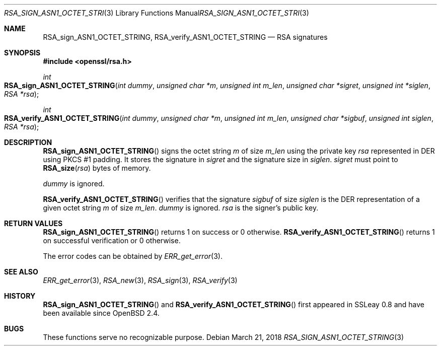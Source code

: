 .\"	$OpenBSD: RSA_sign_ASN1_OCTET_STRING.3,v 1.5 2018/03/21 01:27:25 schwarze Exp $
.\"	OpenSSL b97fdb57 Nov 11 09:33:09 2016 +0100
.\"
.\" This file was written by Ulf Moeller <ulf@openssl.org>.
.\" Copyright (c) 2000 The OpenSSL Project.  All rights reserved.
.\"
.\" Redistribution and use in source and binary forms, with or without
.\" modification, are permitted provided that the following conditions
.\" are met:
.\"
.\" 1. Redistributions of source code must retain the above copyright
.\"    notice, this list of conditions and the following disclaimer.
.\"
.\" 2. Redistributions in binary form must reproduce the above copyright
.\"    notice, this list of conditions and the following disclaimer in
.\"    the documentation and/or other materials provided with the
.\"    distribution.
.\"
.\" 3. All advertising materials mentioning features or use of this
.\"    software must display the following acknowledgment:
.\"    "This product includes software developed by the OpenSSL Project
.\"    for use in the OpenSSL Toolkit. (http://www.openssl.org/)"
.\"
.\" 4. The names "OpenSSL Toolkit" and "OpenSSL Project" must not be used to
.\"    endorse or promote products derived from this software without
.\"    prior written permission. For written permission, please contact
.\"    openssl-core@openssl.org.
.\"
.\" 5. Products derived from this software may not be called "OpenSSL"
.\"    nor may "OpenSSL" appear in their names without prior written
.\"    permission of the OpenSSL Project.
.\"
.\" 6. Redistributions of any form whatsoever must retain the following
.\"    acknowledgment:
.\"    "This product includes software developed by the OpenSSL Project
.\"    for use in the OpenSSL Toolkit (http://www.openssl.org/)"
.\"
.\" THIS SOFTWARE IS PROVIDED BY THE OpenSSL PROJECT ``AS IS'' AND ANY
.\" EXPRESSED OR IMPLIED WARRANTIES, INCLUDING, BUT NOT LIMITED TO, THE
.\" IMPLIED WARRANTIES OF MERCHANTABILITY AND FITNESS FOR A PARTICULAR
.\" PURPOSE ARE DISCLAIMED.  IN NO EVENT SHALL THE OpenSSL PROJECT OR
.\" ITS CONTRIBUTORS BE LIABLE FOR ANY DIRECT, INDIRECT, INCIDENTAL,
.\" SPECIAL, EXEMPLARY, OR CONSEQUENTIAL DAMAGES (INCLUDING, BUT
.\" NOT LIMITED TO, PROCUREMENT OF SUBSTITUTE GOODS OR SERVICES;
.\" LOSS OF USE, DATA, OR PROFITS; OR BUSINESS INTERRUPTION)
.\" HOWEVER CAUSED AND ON ANY THEORY OF LIABILITY, WHETHER IN CONTRACT,
.\" STRICT LIABILITY, OR TORT (INCLUDING NEGLIGENCE OR OTHERWISE)
.\" ARISING IN ANY WAY OUT OF THE USE OF THIS SOFTWARE, EVEN IF ADVISED
.\" OF THE POSSIBILITY OF SUCH DAMAGE.
.\"
.Dd $Mdocdate: March 21 2018 $
.Dt RSA_SIGN_ASN1_OCTET_STRING 3
.Os
.Sh NAME
.Nm RSA_sign_ASN1_OCTET_STRING ,
.Nm RSA_verify_ASN1_OCTET_STRING
.Nd RSA signatures
.Sh SYNOPSIS
.In openssl/rsa.h
.Ft int
.Fo RSA_sign_ASN1_OCTET_STRING
.Fa "int dummy"
.Fa "unsigned char *m"
.Fa "unsigned int m_len"
.Fa "unsigned char *sigret"
.Fa "unsigned int *siglen"
.Fa "RSA *rsa"
.Fc
.Ft int
.Fo RSA_verify_ASN1_OCTET_STRING
.Fa "int dummy"
.Fa "unsigned char *m"
.Fa "unsigned int m_len"
.Fa "unsigned char *sigbuf"
.Fa "unsigned int siglen"
.Fa "RSA *rsa"
.Fc
.Sh DESCRIPTION
.Fn RSA_sign_ASN1_OCTET_STRING
signs the octet string
.Fa m
of size
.Fa m_len
using the private key
.Fa rsa
represented in DER using PKCS #1 padding.
It stores the signature in
.Fa sigret
and the signature size in
.Fa siglen .
.Fa sigret
must point to
.Fn RSA_size rsa
bytes of memory.
.Pp
.Fa dummy
is ignored.
.Pp
.Fn RSA_verify_ASN1_OCTET_STRING
verifies that the signature
.Fa sigbuf
of size
.Fa siglen
is the DER representation of a given octet string
.Fa m
of size
.Fa m_len .
.Fa dummy
is ignored.
.Fa rsa
is the signer's public key.
.Sh RETURN VALUES
.Fn RSA_sign_ASN1_OCTET_STRING
returns 1 on success or 0 otherwise.
.Fn RSA_verify_ASN1_OCTET_STRING
returns 1 on successful verification or 0 otherwise.
.Pp
The error codes can be obtained by
.Xr ERR_get_error 3 .
.Sh SEE ALSO
.Xr ERR_get_error 3 ,
.Xr RSA_new 3 ,
.Xr RSA_sign 3 ,
.Xr RSA_verify 3
.Sh HISTORY
.Fn RSA_sign_ASN1_OCTET_STRING
and
.Fn RSA_verify_ASN1_OCTET_STRING
first appeared in SSLeay 0.8 and have been available since
.Ox 2.4 .
.Sh BUGS
These functions serve no recognizable purpose.

